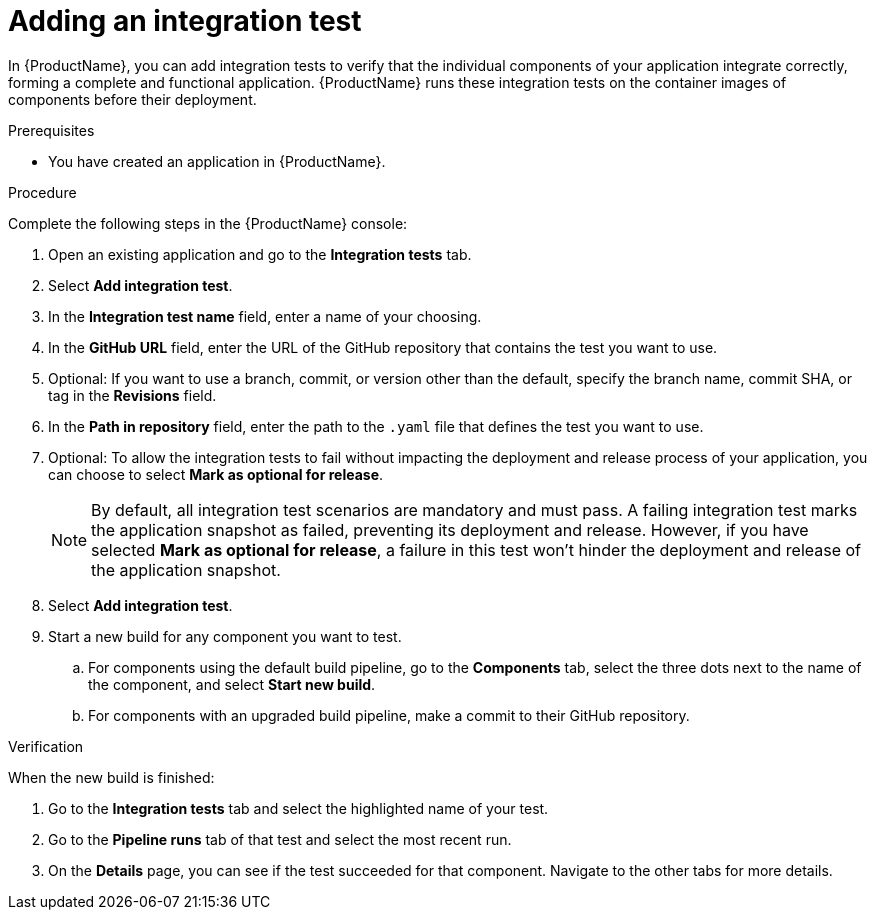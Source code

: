 = Adding an integration test

In {ProductName}, you can add integration tests to verify that the individual components of your application integrate correctly, forming a complete and functional application. {ProductName} runs these integration tests on the container images of components before their deployment.

.Prerequisites

* You have created an application in {ProductName}.

.Procedure

Complete the following steps in the {ProductName} console:

. Open an existing application and go to the *Integration tests* tab.

. Select *Add integration test*.

. In the *Integration test name* field, enter a name of your choosing.

. In the *GitHub URL* field, enter the URL of the GitHub repository that contains the test you want to use.
. Optional: If you want to use a branch, commit, or version other than the default, specify the branch name, commit SHA, or tag in the *Revisions* field.

. In the *Path in repository* field, enter the path to the `.yaml` file that defines the test you want to use.
. Optional: To allow the integration tests to fail without impacting the deployment and release process of your application, you can choose to select *Mark as optional for release*.

+
NOTE: By default, all integration test scenarios are mandatory and must pass. A failing integration test marks the application snapshot as failed, preventing its deployment and release. However,  if you have selected *Mark as optional for release*, a failure in this test won't hinder the deployment and release of the application snapshot.

. Select *Add integration test*.

. Start a new build for any component you want to test.

.. For components using the default build pipeline, go to the *Components* tab, select the three dots next to the name of the component, and select *Start new build*.

.. For components with an upgraded build pipeline, make a commit to their GitHub repository.

.Verification

When the new build is finished:

. Go to the *Integration tests* tab and select the highlighted name of your test.

. Go to the *Pipeline runs* tab of that test and select the most recent run.

.  On the *Details* page, you can see if the test succeeded for that component. Navigate to the other tabs for more details. 


